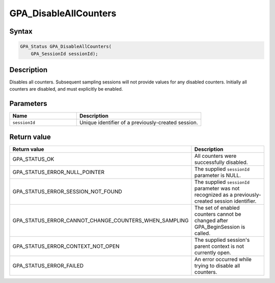 .. Copyright (c) 2018 Advanced Micro Devices, Inc. All rights reserved.

GPA_DisableAllCounters
@@@@@@@@@@@@@@@@@@@@@@

Syntax
%%%%%%

.. code-block:: c++

    GPA_Status GPA_DisableAllCounters(
        GPA_SessionId sessionId);

Description
%%%%%%%%%%%

Disables all counters. Subsequent sampling sessions will not provide values for
any disabled counters. Initially all counters are disabled, and must explicitly
be enabled.

Parameters
%%%%%%%%%%

.. csv-table::
    :header: "Name", "Description"
    :widths: 35, 65

    "``sessionId``","Unique identifier of a previously-created session."

Return value
%%%%%%%%%%%%

.. csv-table::
    :header: "Return value", "Description"
    :widths: 35, 65

    "GPA_STATUS_OK", "All counters were successfully disabled."
    "GPA_STATUS_ERROR_NULL_POINTER", "The supplied ``sessionId`` parameter is NULL."
    "GPA_STATUS_ERROR_SESSION_NOT_FOUND", "The supplied ``sessionId`` parameter was not recognized as a previously-created session identifier."
    "GPA_STATUS_ERROR_CANNOT_CHANGE_COUNTERS_WHEN_SAMPLING", "The set of enabled counters cannot be changed after GPA_BeginSession is called."
    "GPA_STATUS_ERROR_CONTEXT_NOT_OPEN", "The supplied session's parent context is not currently open."
    "GPA_STATUS_ERROR_FAILED", "An error occurred while trying to disable all counters."
